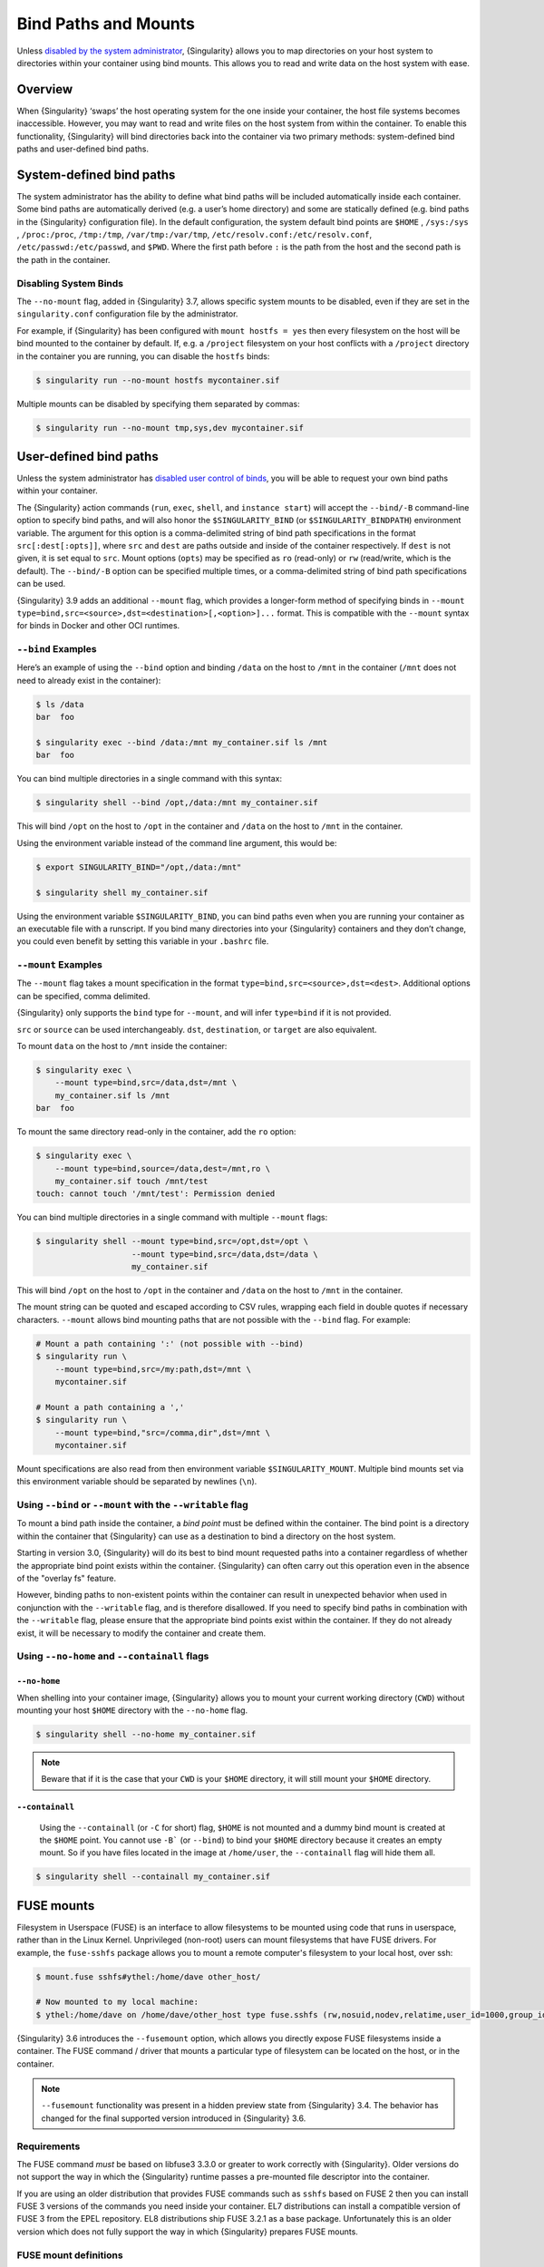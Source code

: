 .. _bind-paths-and-mounts:

#######################
 Bind Paths and Mounts
#######################

.. _sec:bindpaths:

Unless `disabled by the system administrator
<https://singularity-admindoc.readthedocs.io/en/latest/the_singularity_config_file.html#user-bind-control-boolean-default-yes>`_,
{Singularity} allows you to map directories on your host system to
directories within your container using bind mounts. This allows you to
read and write data on the host system with ease.

**********
 Overview
**********

When {Singularity} ‘swaps’ the host operating system for the one inside
your container, the host file systems becomes inaccessible. However, you
may want to read and write files on the host system from within the
container. To enable this functionality, {Singularity} will bind
directories back into the container via two primary methods:
system-defined bind paths and user-defined bind paths.

***************************
 System-defined bind paths
***************************

The system administrator has the ability to define what bind paths will
be included automatically inside each container. Some bind paths are
automatically derived (e.g. a user’s home directory) and some are
statically defined (e.g. bind paths in the {Singularity} configuration
file). In the default configuration, the system default bind points are
``$HOME`` , ``/sys:/sys`` , ``/proc:/proc``, ``/tmp:/tmp``,
``/var/tmp:/var/tmp``, ``/etc/resolv.conf:/etc/resolv.conf``,
``/etc/passwd:/etc/passwd``, and ``$PWD``. Where the first path before
``:`` is the path from the host and the second path is the path in the
container.

Disabling System Binds
======================

The ``--no-mount`` flag, added in {Singularity} 3.7, allows specific
system mounts to be disabled, even if they are set in the
``singularity.conf`` configuration file by the administrator.

For example, if {Singularity} has been configured with ``mount hostfs =
yes`` then every filesystem on the host will be bind mounted to the
container by default. If, e.g. a ``/project`` filesystem on your host
conflicts with a ``/project`` directory in the container you are
running, you can disable the ``hostfs`` binds:

.. code:: console

   $ singularity run --no-mount hostfs mycontainer.sif

Multiple mounts can be disabled by specifying them separated by commas:

.. code:: console

   $ singularity run --no-mount tmp,sys,dev mycontainer.sif

.. _user-defined-bind-paths:

*************************
 User-defined bind paths
*************************

Unless the system administrator has `disabled user control of binds
<https://singularity-admindoc.readthedocs.io/en/latest/the_singularity_config_file.html#user-bind-control-boolean-default-yes>`_,
you will be able to request your own bind paths within your container.

The {Singularity} action commands (``run``, ``exec``, ``shell``, and
``instance start``) will accept the ``--bind/-B`` command-line option to
specify bind paths, and will also honor the ``$SINGULARITY_BIND`` (or
``$SINGULARITY_BINDPATH``) environment variable. The argument for this
option is a comma-delimited string of bind path specifications in the
format ``src[:dest[:opts]]``, where ``src`` and ``dest`` are paths
outside and inside of the container respectively. If ``dest`` is not
given, it is set equal to ``src``. Mount options (``opts``) may be
specified as ``ro`` (read-only) or ``rw`` (read/write, which is the
default). The ``--bind/-B`` option can be specified multiple times, or a
comma-delimited string of bind path specifications can be used.

{Singularity} 3.9 adds an additional ``--mount`` flag, which provides a
longer-form method of specifying binds in ``--mount
type=bind,src=<source>,dst=<destination>[,<option>]...`` format. This is
compatible with the ``--mount`` syntax for binds in Docker and other OCI
runtimes.

``--bind`` Examples
===================

Here’s an example of using the ``--bind`` option and binding ``/data``
on the host to ``/mnt`` in the container (``/mnt`` does not need to
already exist in the container):

.. code::

   $ ls /data
   bar  foo

   $ singularity exec --bind /data:/mnt my_container.sif ls /mnt
   bar  foo

You can bind multiple directories in a single command with this syntax:

.. code::

   $ singularity shell --bind /opt,/data:/mnt my_container.sif

This will bind ``/opt`` on the host to ``/opt`` in the container and
``/data`` on the host to ``/mnt`` in the container.

Using the environment variable instead of the command line argument,
this would be:

.. code::

   $ export SINGULARITY_BIND="/opt,/data:/mnt"

   $ singularity shell my_container.sif

Using the environment variable ``$SINGULARITY_BIND``, you can bind paths
even when you are running your container as an executable file with a
runscript. If you bind many directories into your {Singularity}
containers and they don’t change, you could even benefit by setting this
variable in your ``.bashrc`` file.

``--mount`` Examples
====================

The ``--mount`` flag takes a mount specification in the format
``type=bind,src=<source>,dst=<dest>``. Additional options can be
specified, comma delimited.

{Singularity} only supports the ``bind`` type for ``--mount``, and will
infer ``type=bind`` if it is not provided.

``src`` or ``source`` can be used interchangeably. ``dst``,
``destination``, or ``target`` are also equivalent.

To mount ``data`` on the host to ``/mnt`` inside the container:

.. code::

   $ singularity exec \
       --mount type=bind,src=/data,dst=/mnt \
       my_container.sif ls /mnt
   bar  foo

To mount the same directory read-only in the container, add the ``ro``
option:

.. code::

   $ singularity exec \
       --mount type=bind,source=/data,dest=/mnt,ro \
       my_container.sif touch /mnt/test
   touch: cannot touch '/mnt/test': Permission denied

You can bind multiple directories in a single command with multiple
``--mount`` flags:

.. code::

   $ singularity shell --mount type=bind,src=/opt,dst=/opt \
                       --mount type=bind,src=/data,dst=/data \
                       my_container.sif

This will bind ``/opt`` on the host to ``/opt`` in the container and
``/data`` on the host to ``/mnt`` in the container.

The mount string can be quoted and escaped according to CSV rules,
wrapping each field in double quotes if necessary characters.
``--mount`` allows bind mounting paths that are not possible with the
``--bind`` flag. For example:

.. code::

   # Mount a path containing ':' (not possible with --bind)
   $ singularity run \
       --mount type=bind,src=/my:path,dst=/mnt \
       mycontainer.sif

   # Mount a path containing a ','
   $ singularity run \
       --mount type=bind,"src=/comma,dir",dst=/mnt \
       mycontainer.sif

Mount specifications are also read from then environment variable
``$SINGULARITY_MOUNT``. Multiple bind mounts set via this environment
variable should be separated by newlines (``\n``).

Using ``--bind`` or ``--mount`` with the ``--writable`` flag
===========================================================

To mount a bind path inside the container, a *bind point* must be
defined within the container. The bind point is a directory within the
container that {Singularity} can use as a destination to bind a
directory on the host system.

Starting in version 3.0, {Singularity} will do its best to bind mount
requested paths into a container regardless of whether the appropriate
bind point exists within the container. {Singularity} can often carry
out this operation even in the absence of the "overlay fs" feature.

However, binding paths to non-existent points within the container can
result in unexpected behavior when used in conjunction with the
``--writable`` flag, and is therefore disallowed. If you need to specify
bind paths in combination with the ``--writable`` flag, please ensure
that the appropriate bind points exist within the container. If they do
not already exist, it will be necessary to modify the container and
create them.

Using ``--no-home`` and ``--containall`` flags
==============================================

``--no-home``
-------------

When shelling into your container image, {Singularity} allows you to
mount your current working directory (``CWD``) without mounting your
host ``$HOME`` directory with the ``--no-home`` flag.

.. code::

   $ singularity shell --no-home my_container.sif

.. note::

   Beware that if it is the case that your ``CWD`` is your ``$HOME``
   directory, it will still mount your ``$HOME`` directory.

``--containall``
----------------

   Using the ``--containall`` (or ``-C`` for short) flag, ``$HOME`` is
   not mounted and a dummy bind mount is created at the ``$HOME`` point.
   You cannot use ``-B``` (or ``--bind``) to bind your ``$HOME``
   directory because it creates an empty mount. So if you have files
   located in the image at ``/home/user``, the ``--containall`` flag
   will hide them all.

.. code::

   $ singularity shell --containall my_container.sif

*************
 FUSE mounts
*************

Filesystem in Userspace (FUSE) is an interface to allow filesystems to
be mounted using code that runs in userspace, rather than in the Linux
Kernel. Unprivileged (non-root) users can mount filesystems that have
FUSE drivers. For example, the ``fuse-sshfs`` package allows you to
mount a remote computer's filesystem to your local host, over ssh:

.. code::

   $ mount.fuse sshfs#ythel:/home/dave other_host/

   # Now mounted to my local machine:
   $ ythel:/home/dave on /home/dave/other_host type fuse.sshfs (rw,nosuid,nodev,relatime,user_id=1000,group_id=1000)

{Singularity} 3.6 introduces the ``--fusemount`` option, which allows
you directly expose FUSE filesystems inside a container. The FUSE
command / driver that mounts a particular type of filesystem can be
located on the host, or in the container.

.. note::

   ``--fusemount`` functionality was present in a hidden preview state
   from {Singularity} 3.4. The behavior has changed for the final
   supported version introduced in {Singularity} 3.6.

Requirements
============

The FUSE command *must* be based on libfuse3 3.3.0 or greater to work
correctly with {Singularity}. Older versions do not support the way in
which the {Singularity} runtime passes a pre-mounted file descriptor
into the container.

If you are using an older distribution that provides FUSE commands such
as ``sshfs`` based on FUSE 2 then you can install FUSE 3 versions of the
commands you need inside your container. EL7 distributions can install a
compatible version of FUSE 3 from the EPEL repository. EL8 distributions
ship FUSE 3.2.1 as a base package. Unfortunately this is an older version
which does not fully support the way in which {Singularity} prepares FUSE
mounts.

FUSE mount definitions
======================

A fusemount definition for {Singularity} consists of 3 parts:

.. code::

   --fusemount <type>:<fuse command> <container mountpoint>

-  **type** specifies how and where the FUSE mount will be run. The
   options are:

   -  ``host`` - use a FUSE command on the host, to mount a
      filesystem into the container, with the fuse process attached.

   -  ``container`` - use a FUSE command inside the container, to mount a
      filesystem into the container, with the fuse process attached.

   -  ``host-daemon`` - use a FUSE command on the host, to mount a
      filesystem into the container, with the fuse process detached.

   -  ``container-daemon`` - use a FUSE command inside the container, to
      mount a filesystem into the container, with the fuse process
      detached.

-  **fuse command** specifies the name of the executable that implements
   the FUSE mount, and any arguments. E.g. ``sshfs server:over-there/``
   for mounting a remote filesystem over SSH, where the remote source is
   ``over-there/`` in my home directory on the machine called
   ``server``.

-  **container mountpoint** is an *absolute path* at which the FUSE
   filesystem will be mounted in the container.

FUSE mount with a host executable
=================================

To use a FUSE ``sshfs`` mount in a container, where the ``fuse-sshfs``
package has been installed on my host, I run with the ``host`` mount
type:

.. code::

   $ singularity run --fusemount "host:sshfs server:/ /server" docker://ubuntu
   Singularity> cat /etc/hostname
   localhost.localdomain
   Singularity> cat /server/etc/hostname
   server

FUSE mount with a container executable
======================================

If the FUSE driver / command that you want to use for the mount has been
added to your container, you can use the ``container`` mount type:

.. code::

   $ singularity run --fusemount "container:sshfs server:/ /server" sshfs.sif
   Singularity> cat /etc/hostname
   localhost.localdomain
   Singularity> cat /server/etc/hostname
   server

**************
 Image Mounts
**************

In {Singularity} 3.6 and above you can mount a directory contained in an
image file into a container. This may be useful if you want to
distribute directories containing a large number of data files as a
single image file.

You can mount from image files in ext3 format, squashfs format, or SIF
format.

The ext3 image file format allows you to mount it into the container
read/write and make changes, while the other formats are read-only. Note
that you can only use a read/write image in a single container. You
cannot mount it to multiple container runs at the same time.

To mount a directory from an image file, use the ``-B/--bind`` option
and specify the bind in the format:

.. code::

   -B <image-file>:<dest>:image-src=<source>

Alternatively use the ``--mount`` option, and specify the bind in the
format:

.. code::

   --mount type=bind,src=<image-file>,dst=<dest>,image-src=<source>

This will bind the ``<source>`` path inside ``<image-file>`` to
``<dest>`` in the container.

If you do not add ``:image-src=<source>`` to your bind specification,
then the ``<image-file>`` itself will be bound to ``<dest>`` instead.

Ext3 Image Files
================

If you have a directory called ``inputs/`` that holds data files you
wish to distribute in an image file that allows read/write:

.. code:: sh

   # Create an image file 'inputs.img' of size 100MB and put the
   # files inputs/ into it's root directory
   $ mkfs.ext3 -d inputs/ inputs.img 100M
   mke2fs 1.45.6 (20-Mar-2020)
   Creating regular file inputs.img
   Creating filesystem with 102400 1k blocks and 25688 inodes
   Filesystem UUID: e23c29c9-7a49-4b82-89bf-2faf36b5a781
   Superblock backups stored on blocks:
       8193, 24577, 40961, 57345, 73729

   Allocating group tables: done
   Writing inode tables: done
   Creating journal (4096 blocks): done
   Copying files into the device: done
   Writing superblocks and filesystem accounting information: done

   # Run {Singularity}, mounting my input data to '/input-data' in
   # the container.
   $ singularity run -B inputs.img:/input-data:image-src=/ mycontainer.sif
   Singularity> ls /input-data
   1           3           5           7           9
   2           4           6           8           lost+found

   # Or with --mount instead of -B
   $ singularity run \
       --mount type=bind,src=inputs.img,dst=/input-data,image-src=/ \
       mycontainer.sif

SquashFS Image Files
====================

If you have a directory called ``inputs/`` that holds data files you
wish to distribute in an image file that is read-only, and compressed,
then the squashfs format is appropriate:

.. code:: sh

   # Create an image file 'inputs.squashfs' and put the files from
   # inputs/ into it's root directory
   $ mksquashfs inputs/ inputs.squashfs
   Parallel mksquashfs: Using 16 processors
   Creating 4.0 filesystem on inputs.squashfs, block size 131072.
   ...

   # Run {Singularity}, mounting my input data to '/input-data' in
   # the container.
   $ singularity run -B inputs.squashfs:/input-data:image-src=/ mycontainer.sif
   Singularity> ls /input-data/
   1  2  3  4  5  6  7  8  9

   # Or with --mount instead of -B
   $ singularity run \
       --mount type=bind,src=src-inputs.squashfs,dst=/input-data,image-src=/ \
       mycontainer.sif

SIF Image Files
===============

Advanced users may wish to create a standalone SIF image, which contains
an ``ext3`` or ``squashfs`` data partition holding files, by using the
``singularity sif`` commands similarly to the :ref:`persistent overlays
instructions <overlay-sif>`:

.. code:: console

   # Create a new empty SIF file
   $ singularity sif new inputs.sif

   # Add the squashfs data image from above to the SIF
   $ singularity sif add --datatype 4 --partarch 2 --partfs 1 --parttype 3 inputs.sif inputs.squashfs

   # Run {Singularity}, binding data from the SIF file
   $ singularity run -B inputs.sif:/input-data:image-src=/ mycontainer.sif
   Singularity> ls /input-data
   1  2  3  4  5  6  7  8  9

   # Or with --mount instead of -B
   $ singularity run \
       --mount type=bind,src=inputs.sif,dst=/input-data,image-src=/ \
       mycontainer.sif

If your bind source is a SIF then {Singularity} will bind from the first
data partition in the SIF, or you may specify an alternative descriptor
by ID with the additional option ``id=n``, where n is the descriptor ID.
